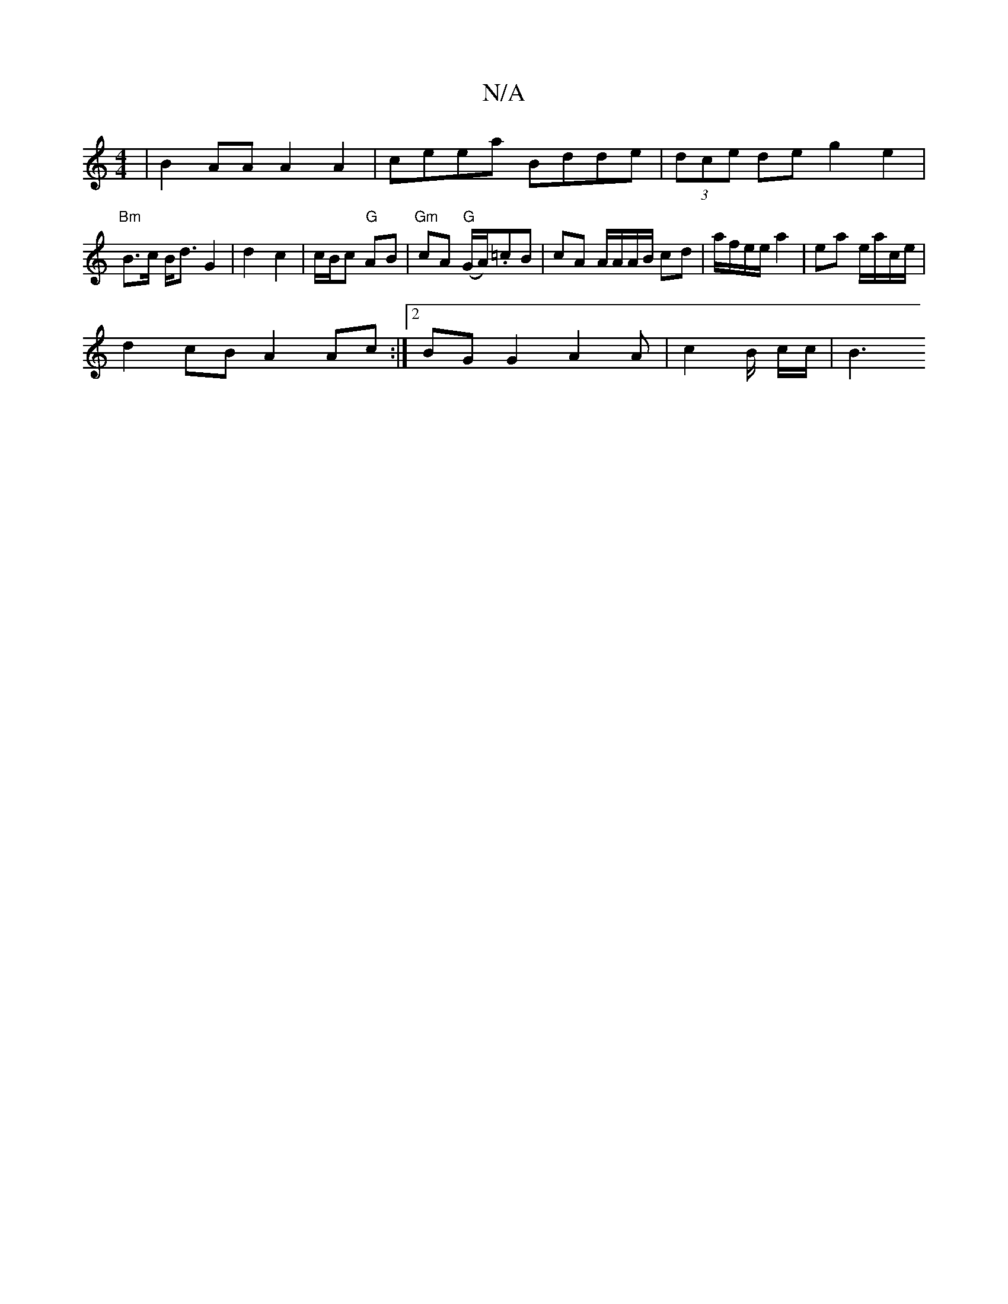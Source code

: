 X:1
T:N/A
M:4/4
R:N/A
K:Cmajor
 | B2 AA A2 A2 | ceea Bdde | (3dce de g2 e2 | "Bm"B>c B<d G2 | d2 c2 | c/B/c "G" AB | "Gm" cA "G" (G/A/).=cB | cA A/A/A/B/ cd | a/f/e/e/ a2 | ea e/a/c/e/ |
d2 cB A2 Ac :|2 BG G2 A2 A | c2 B/ c/c/ | B3